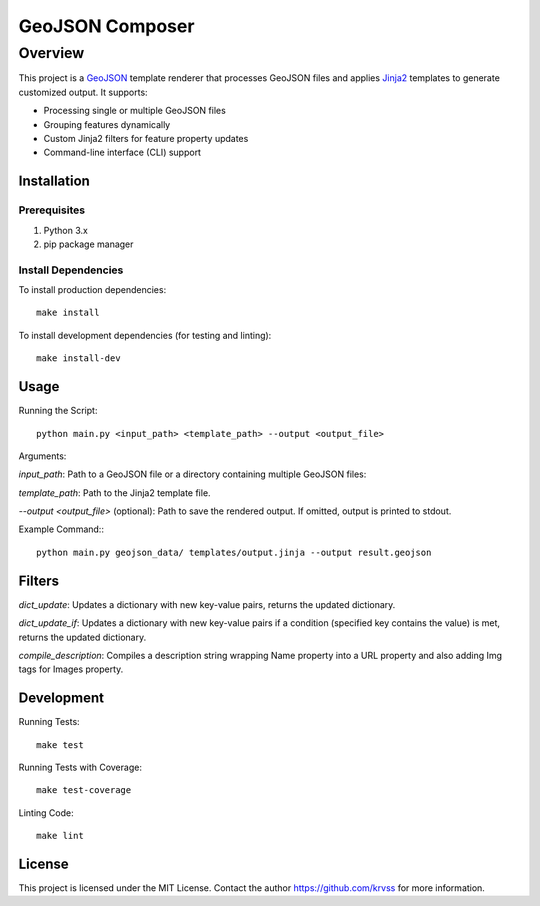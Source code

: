 ##########################
GeoJSON Composer
##########################

*********
Overview
*********

This project is a `GeoJSON <https://en.wikipedia.org/wiki/GeoJSON>`_ template renderer that processes GeoJSON files and applies `Jinja2 <https://github.com/pallets/jinja>`_ templates to generate customized output. It supports:

* Processing single or multiple GeoJSON files

* Grouping features dynamically

* Custom Jinja2 filters for feature property updates

* Command-line interface (CLI) support

Installation
************

Prerequisites
=============

1. Python 3.x

2. pip package manager

Install Dependencies
====================

To install production dependencies::

 make install

To install development dependencies (for testing and linting)::

 make install-dev

Usage
*********

Running the Script::

 python main.py <input_path> <template_path> --output <output_file>

Arguments:

*input_path*: Path to a GeoJSON file or a directory containing multiple GeoJSON files:

*template_path*: Path to the Jinja2 template file.

*--output <output_file>* (optional): Path to save the rendered output. If omitted, output is printed to stdout.

Example Command:::

 python main.py geojson_data/ templates/output.jinja --output result.geojson

Filters
***********

*dict_update*: Updates a dictionary with new key-value pairs, returns the updated dictionary.

*dict_update_if*: Updates a dictionary with new key-value pairs if a condition (specified key contains the value) is met, returns the updated dictionary.

*compile_description*: Compiles a description string wrapping Name property into a URL property and also adding Img tags for Images property.

Development
***********

Running Tests::

 make test

Running Tests with Coverage::

 make test-coverage

Linting Code::

 make lint

License
*******

This project is licensed under the MIT License. Contact the author https://github.com/krvss for more information.

